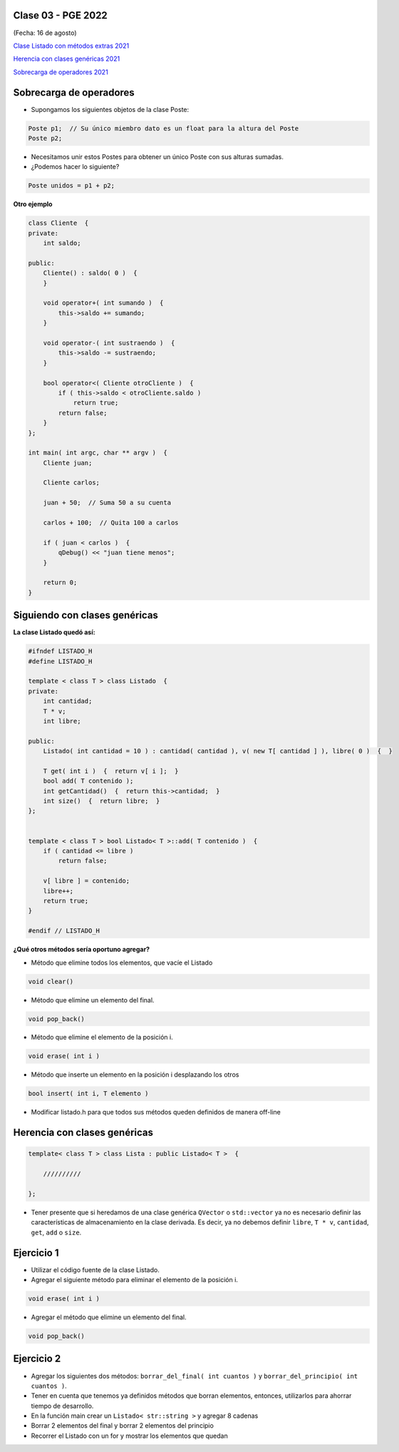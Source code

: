 .. -*- coding: utf-8 -*-

.. _rcs_subversion:

Clase 03 - PGE 2022
===================
(Fecha: 16 de agosto)


`Clase Listado con métodos extras 2021 <https://youtu.be/JDt2nDk08L4>`_

`Herencia con clases genéricas 2021 <https://youtu.be/FhUebWDCrXk>`_

`Sobrecarga de operadores 2021 <https://youtu.be/QGTNAjeRdNg>`_



Sobrecarga de operadores 
========================

- Supongamos los siguientes objetos de la clase Poste:

.. code-block:: c

	Poste p1;  // Su único miembro dato es un float para la altura del Poste
	Poste p2;

- Necesitamos unir estos Postes para obtener un único Poste con sus alturas sumadas.
- ¿Podemos hacer lo siguiente?

.. code-block:: c

	Poste unidos = p1 + p2;

**Otro ejemplo**

.. code-block:: c

	class Cliente  {
	private:
	    int saldo;

	public:
	    Cliente() : saldo( 0 )  {
	    }

	    void operator+( int sumando )  {
	        this->saldo += sumando;
	    }

	    void operator-( int sustraendo )  {
	        this->saldo -= sustraendo;
	    }

	    bool operator<( Cliente otroCliente )  {
	        if ( this->saldo < otroCliente.saldo )
	            return true;
	        return false;
	    }
	};

	int main( int argc, char ** argv )  {
	    Cliente juan;

	    Cliente carlos;

	    juan + 50;  // Suma 50 a su cuenta

	    carlos + 100;  // Quita 100 a carlos

	    if ( juan < carlos )  {
	        qDebug() << "juan tiene menos";
	    }

	    return 0;
	}


Siguiendo con clases genéricas
==============================


**La clase Listado quedó así:**

.. code-block:: c

	#ifndef LISTADO_H
	#define LISTADO_H

	template < class T > class Listado  {
	private:
	    int cantidad;
	    T * v;
	    int libre;

	public:
	    Listado( int cantidad = 10 ) : cantidad( cantidad ), v( new T[ cantidad ] ), libre( 0 )  {  }

	    T get( int i )  {  return v[ i ];  }
	    bool add( T contenido );
	    int getCantidad()  {  return this->cantidad;  }
	    int size()  {  return libre;  }
	};


	template < class T > bool Listado< T >::add( T contenido )  {
	    if ( cantidad <= libre )
	        return false;

	    v[ libre ] = contenido;
	    libre++;
	    return true;
	}

	#endif // LISTADO_H



**¿Qué otros métodos sería oportuno agregar?**

- Método que elimine todos los elementos, que vacíe el Listado

.. code-block:: c

	void clear()

- Método que elimine un elemento del final.

.. code-block:: c
	
	void pop_back()
	
- Método que elimine el elemento de la posición i.

.. code-block:: c
	
	void erase( int i )

- Método que inserte un elemento en la posición i desplazando los otros

.. code-block:: c

	bool insert( int i, T elemento )	

- Modificar listado.h para que todos sus métodos queden definidos de manera off-line



Herencia con clases genéricas
=============================

.. code-block:: c

    template< class T > class Lista : public Listado< T >  {
 
        //////////

    };

- Tener presente que si heredamos de una clase genérica ``QVector`` o ``std::vector`` ya no es necesario definir las características de almacenamiento en la clase derivada. Es decir, ya no debemos definir ``libre``, ``T * v``, ``cantidad``, ``get``, ``add`` o ``size``.



Ejercicio 1
===========

- Utilizar el código fuente de la clase Listado.
- Agregar el siguiente método para eliminar el elemento de la posición i.

.. code-block:: c

	void erase( int i )

- Agregar el método que elimine un elemento del final.

.. code-block:: c
	
	void pop_back()


Ejercicio 2
===========

- Agregar los siguientes dos métodos: ``borrar_del_final( int cuantos )`` y ``borrar_del_principio( int cuantos )``. 
- Tener en cuenta que tenemos ya definidos métodos que borran elementos, entonces, utilizarlos para ahorrar tiempo de desarrollo.
- En la función main crear un ``Listado< str::string >`` y agregar 8 cadenas
- Borrar 2 elementos del final y borrar 2 elementos del principio
- Recorrer el Listado con un for y mostrar los elementos que quedan


